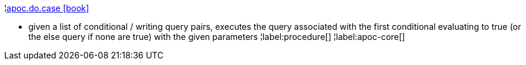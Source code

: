 ¦xref::overview/apoc.do/apoc.do.case.adoc[apoc.do.case icon:book[]] +

 - given a list of conditional / writing query pairs, executes the query associated with the first conditional evaluating to true (or the else query if none are true) with the given parameters
¦label:procedure[]
¦label:apoc-core[]
